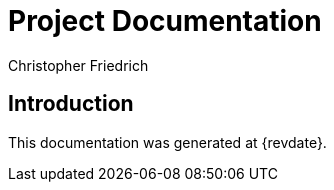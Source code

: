 = Project Documentation
:title: Project Documentation
:author: Christopher Friedrich

== Introduction

This documentation was generated at {revdate}.